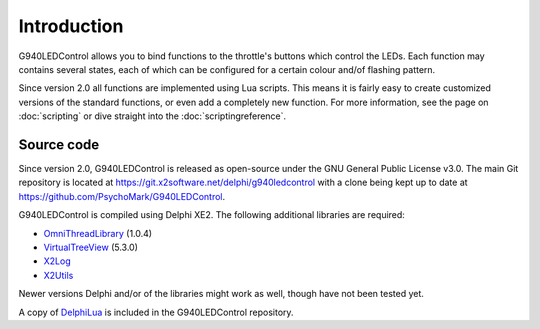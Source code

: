 Introduction
============

G940LEDControl allows you to bind functions to the throttle's buttons which control the LEDs. Each function may contains several states, each of which can be configured for a certain colour and/of flashing pattern.

Since version 2.0 all functions are implemented using Lua scripts. This means it is fairly easy to create customized versions of the standard functions, or even add a completely new function. For more information, see the page on :doc:`scripting` or dive straight into the :doc:`scriptingreference`.

Source code
-----------

Since version 2.0, G940LEDControl is released as open-source under the GNU General Public License v3.0. The main Git repository is located at `<https://git.x2software.net/delphi/g940ledcontrol>`_ with a clone being kept up to date at `<https://github.com/PsychoMark/G940LEDControl>`_.

G940LEDControl is compiled using Delphi XE2. The following additional libraries are required:

* `OmniThreadLibrary <http://www.omnithreadlibrary.com/>`_ (1.0.4)
* `VirtualTreeView <http://www.jam-software.com/virtual-treeview/>`_ (5.3.0)
* `X2Log <https://git.x2software.net/delphi/x2log>`_
* `X2Utils <https://git.x2software.net/delphi/x2utils>`_

Newer versions Delphi and/or of the libraries might work as well, though have not been tested yet.

A copy of `DelphiLua <https://git.x2software.net/delphi/delphilua>`_ is included in the G940LEDControl repository.